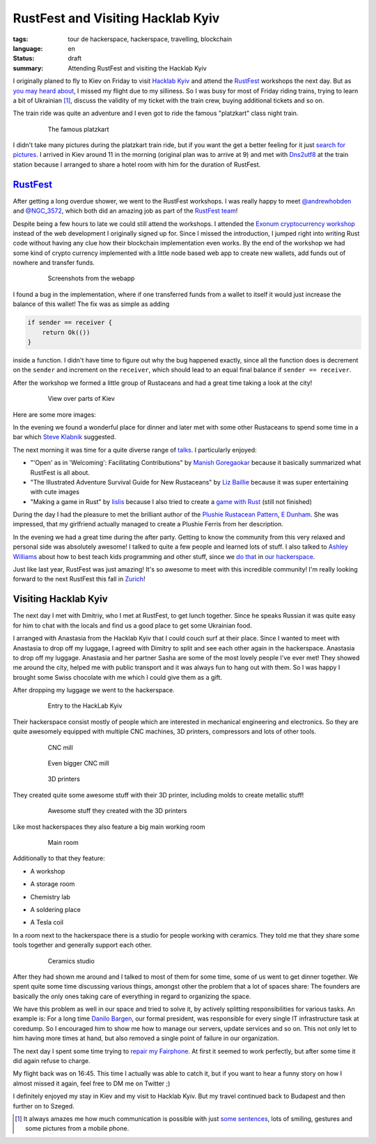 RustFest and Visiting Hacklab Kyiv
==================================

:tags: tour de hackerspace, hackerspace, travelling, blockchain
:language: en
:status: draft
:summary: Attending RustFest and visiting the Hacklab Kyiv

I originally planed to fly to Kiev on Friday to visit `Hacklab Kyiv`_ and
attend the `RustFest`_ workshops the next day.  But as `you may heard about`_,
I missed my flight due to my silliness.  So I was busy for most of Friday
riding trains, trying to learn a bit of Ukrainian [#]_, discuss the validity of
my ticket with the train crew, buying additional tickets and so on.

The train ride was quite an adventure and I even got to ride the famous
"platzkart" class night train.

.. figure:: /images/tour_de_hackerspace/kiev/kiev_train_ride_3.jpg
    :target: /images/tour_de_hackerspace/kiev/kiev_train_ride_3.jpg
    :alt: The famous platzkart
    :align: center
    :width: 80%
    :figwidth: 80%

    The famous platzkart

I didn't take many pictures during the platzkart train ride, but if you want
the get a better feeling for it just `search for pictures`_.  I arrived in Kiev
around 11 in the morning (original plan was to arrive at 9) and met with
`Dns2utf8`_ at the train station because I arranged to share a hotel room with
him for the duration of RustFest.

`RustFest`_
-----------

After getting a long overdue shower, we went to the RustFest workshops.  I was
really happy to meet `@andrewhobden`_ and `@NGC_3572`_, which both did an
amazing job as part of the `RustFest team`_!

Despite being a few hours to late we could still attend the workshops.  I
attended the `Exonum cryptocurrency workshop`_ instead of the web development I
originally signed up for.  Since I missed the introduction, I jumped right into
writing Rust code without having any clue how their blockchain implementation
even works.  By the end of the workshop we had some kind of crypto currency
implemented with a little node based web app to create new wallets, add funds
out of nowhere and transfer funds.

.. figure:: /images/tour_de_hackerspace/kiev/kiev_rustfest_crypto_3.png
    :target: /images/tour_de_hackerspace/kiev/kiev_rustfest_crypto_3.png
    :alt: Screenshots from the webapp
    :align: center
    :width: 80%
    :figwidth: 80%

    Screenshots from the webapp

I found a bug in the implementation, where if one transferred funds from a
wallet to itself it would just increase the balance of this wallet!  The fix
was as simple as adding

.. sourcecode:: rust

    if sender == receiver {
        return Ok(())
    }

inside a function.  I didn't have time to figure out why the bug happened
exactly, since all the function does is decrement on the ``sender`` and
increment on the ``receiver``, which should lead to an equal final balance if
``sender == receiver``.

After the workshop we formed a little group of Rustaceans and had a great time
taking a look at the city!

.. figure:: /images/tour_de_hackerspace/kiev/city/kiev_city_7.jpg
    :target: /images/tour_de_hackerspace/kiev/city/kiev_city_7.jpg
    :alt: View over parts of Kiev
    :align: center
    :width: 80%
    :figwidth: 80%

    View over parts of Kiev

Here are some more images:


.. image:: /images/tour_de_hackerspace/kiev/city/kiev_city_1.jpg
    :target: /images/tour_de_hackerspace/kiev/city/kiev_city_1.jpg
    :width: 10%

.. image:: /images/tour_de_hackerspace/kiev/city/kiev_city_2.jpg
    :target: /images/tour_de_hackerspace/kiev/city/kiev_city_2.jpg
    :width: 10%

.. image:: /images/tour_de_hackerspace/kiev/city/kiev_city_3.jpg
    :target: /images/tour_de_hackerspace/kiev/city/kiev_city_3.jpg
    :width: 10%

.. image:: /images/tour_de_hackerspace/kiev/city/kiev_city_4.jpg
    :target: /images/tour_de_hackerspace/kiev/city/kiev_city_4.jpg
    :width: 10%

.. image:: /images/tour_de_hackerspace/kiev/city/kiev_city_5.jpg
    :target: /images/tour_de_hackerspace/kiev/city/kiev_city_5.jpg
    :width: 10%

.. image:: /images/tour_de_hackerspace/kiev/city/kiev_city_6.jpg
    :target: /images/tour_de_hackerspace/kiev/city/kiev_city_6.jpg
    :width: 10%

.. image:: /images/tour_de_hackerspace/kiev/city/kiev_city_7.jpg
    :target: /images/tour_de_hackerspace/kiev/city/kiev_city_7.jpg
    :width: 10%

.. image:: /images/tour_de_hackerspace/kiev/city/kiev_city_8.jpg
    :target: /images/tour_de_hackerspace/kiev/city/kiev_city_8.jpg
    :width: 10%

.. image:: /images/tour_de_hackerspace/kiev/city/kiev_city_9.jpg
    :target: /images/tour_de_hackerspace/kiev/city/kiev_city_9.jpg
    :width: 10%

.. image:: /images/tour_de_hackerspace/kiev/city/kiev_city_10.jpg
    :target: /images/tour_de_hackerspace/kiev/city/kiev_city_10.jpg
    :width: 10%

In the evening we found a wonderful place for dinner and later met with some
other Rustaceans to spend some time in a bar which `Steve Klabnik`_ suggested.

The next morning it was time for a quite diverse range of `talks`_.  I
particularly enjoyed:

* "'Open' as in 'Welcoming': Facilitating Contributions" by `Manish
  Goregaokar`_ because it basically summarized what RustFest is all about.
* "The Illustrated Adventure Survival Guide for New Rustaceans" by `Liz
  Baillie`_ because it was super entertaining with cute images
* "Making a game in Rust" by `lislis`_ because I also tried to create a `game
  with Rust`_ (still not finished)

During the day I had the pleasure to met the brilliant author of the `Plushie
Rustacean Pattern`_, `E Dunham`_.  She was impressed, that my girlfriend
actually managed to create a Plushie Ferris from her description.

In the evening we had a great time during the after party.  Getting to know the
community from this very relaxed and personal side was absolutely awesome!  I
talked to quite a few people and learned lots of stuff.  I also talked to
`Ashley Williams`_ about how to best teach kids programming and other stuff,
since we `do that`_ in `our hackerspace`_.

Just like last year, RustFest was just amazing!  It's so awesome to meet with
this incredible community!  I'm really looking forward to the next RustFest
this fall in `Zurich`_!

Visiting Hacklab Kyiv
---------------------

The next day I met with Dmitriy, who I met at RustFest, to get lunch together.
Since he speaks Russian it was quite easy for him to chat with the locals and
find us a good place to get some Ukrainian food.

I arranged with Anastasia from the Hacklab Kyiv that I could couch surf at
their place.  Since I wanted to meet with Anastasia to drop off my luggage, I
agreed with Dimitry to split and see each other again in the hackerspace.
Anastasia to drop off my luggage.  Anastasia and her partner Sasha are some of
the most lovely people I've ever met!  They showed me around the city, helped
me with public transport and it was always fun to hang out with them.  So I was
happy I brought some Swiss chocolate with me which I could give them as a gift.

After dropping my luggage we went to the hackerspace.

.. figure:: /images/tour_de_hackerspace/kiev/kiev_entry.jpg
    :target: /images/tour_de_hackerspace/kiev/kiev_entry.jpg
    :alt: Entry to the HackLab  Kyiv
    :align: center
    :width: 80%
    :figwidth: 80%

    Entry to the HackLab  Kyiv

Their hackerspace consist mostly of people which are interested in mechanical
engineering and electronics.  So they are quite awesomely equipped with
multiple CNC machines, 3D printers, compressors and lots of other tools.

.. figure:: /images/tour_de_hackerspace/kiev/kiev_cnc.jpg
    :target: /images/tour_de_hackerspace/kiev/kiev_cnc.jpg
    :alt: CNC mill
    :align: center
    :width: 80%
    :figwidth: 80%

    CNC mill


.. figure:: /images/tour_de_hackerspace/kiev/kiev_big_cnc.jpg
    :target: /images/tour_de_hackerspace/kiev/kiev_big_cnc.jpg
    :alt: Even bigger CNC mill
    :align: center
    :width: 80%
    :figwidth: 80%

    Even bigger CNC mill

.. figure:: /images/tour_de_hackerspace/kiev/kiev_3d_printers.jpg
    :target: /images/tour_de_hackerspace/kiev/kiev_3d_printers.jpg
    :alt: 3D printers
    :align: center
    :width: 80%
    :figwidth: 80%

    3D printers

They created quite some awesome stuff with their 3D printer, including molds to
create metallic stuff!

.. figure:: /images/tour_de_hackerspace/kiev/kiev_3d_prints.jpg
    :target: /images/tour_de_hackerspace/kiev/kiev_3d_prints.jpg
    :alt: Awesome stuff they created with the 3D printers
    :align: center
    :width: 80%
    :figwidth: 80%

    Awesome stuff they created with the 3D printers

Like most hackerspaces they also feature a big main working room

.. figure:: /images/tour_de_hackerspace/kiev/kiev_main_room_2.jpg
    :target: /images/tour_de_hackerspace/kiev/kiev_main_room_2.jpg
    :alt: Main room
    :align: center
    :width: 80%
    :figwidth: 80%

    Main room

Additionally to that they feature:

* A workshop
    .. image:: /images/tour_de_hackerspace/kiev/kiev_workshop.jpg
        :target: /images/tour_de_hackerspace/kiev/kiev_workshop.jpg
        :width: 10%
* A storage room
    .. image:: /images/tour_de_hackerspace/kiev/kiev_workshop.jpg
        :target: /images/tour_de_hackerspace/kiev/kiev_workshop.jpg
        :width: 10%
* Chemistry lab
    .. image:: /images/tour_de_hackerspace/kiev/kiev_chemistry.jpg
        :target: /images/tour_de_hackerspace/kiev/kiev_chemistry.jpg
        :width: 10%
* A soldering place
    .. image:: /images/tour_de_hackerspace/kiev/kiev_soldering.jpg
        :target: /images/tour_de_hackerspace/kiev/kiev_soldering.jpg
        :width: 10%
* A Tesla coil
    .. image:: /images/tour_de_hackerspace/kiev/kiev_tesla_coil.jpg
        :target: /images/tour_de_hackerspace/kiev/kiev_tesla_coil.jpg
        :width: 10%

In a room next to the hackerspace there is a studio for people working with
ceramics.  They told me that they share some tools together and generally
support each other.

.. figure:: /images/tour_de_hackerspace/kiev/kiev_ceramics_2.jpg
    :target: /images/tour_de_hackerspace/kiev/kiev_ceramics_2.jpg
    :alt: Ceramics studio
    :align: center
    :width: 80%
    :figwidth: 80%

    Ceramics studio

After they had shown me around and I talked to most of them for some time, some
of us went to get dinner together. We spent quite some time discussing various
things, amongst other the problem that a lot of spaces share: The founders are
basically the only ones taking care of everything in regard to organizing the
space.

We have this problem as well in our space and tried to solve it, by actively
splitting responsibilities for various tasks.  An example is: For a long time
`Danilo Bargen`_, our formal president, was responsible for every single IT
infrastructure task at coredump.  So I encouraged him to show me how to manage
our servers, update services and so on.  This not only let to him having more
times at hand, but also removed a single point of failure in our organization.

The next day I spent some time trying to `repair my Fairphone`_.  At first it
seemed to work perfectly, but after some time it did again refuse to charge.

My flight back was on 16:45. This time I actually was able to catch it, but if
you want to hear a funny story on how I almost missed it again, feel free to DM
me on Twitter ;)

I definitely enjoyed my stay in Kiev and my visit to Hacklab Kyiv.  But my
travel continued back to Budapest and then further on to Szeged.

.. [#] It always amazes me how much communication is possible with just `some sentences`_, lots of smiling, gestures and some pictures from a mobile phone.

.. _`Hacklab Kyiv`: http://hacklab.kiev.ua/en/
.. _`RustFest`: http://2017.rustfest.eu
.. _`you may heard about`: https://twitter.com/rnstlr/status/857902876588486658
.. _`search for pictures`: https://duckduckgo.com/?q=platzkart&atb=v10&iar=images&iax=1&ia=images
.. _`Dns2utf8`: https://github.com/dns2utf8
.. _`Exonum cryptocurrency workshop`: https://github.com/exonum/workshop
.. _`@andrewhobden`: https://twitter.com/andrewhobden
.. _`@NGC_3572`: https://twitter.com/NGC_3572
.. _`RustFest team`: http://2017.rustfest.eu/about/
.. _`here`: /images/tour_de_hackerspace/kiev/city/
.. _`some sentences`: http://www.omniglot.com/language/phrases/ukrainian.php
.. _`Steve Klabnik`: https://twitter.com/steveklabnik
.. _`talks`: http://2017.rustfest.eu/talks/
.. _`Manish Goregaokar`: https://github.com/Manishearth
.. _`Liz Baillie`: https://twitter.com/_lbaillie
.. _`lislis`: https://github.com/lislis
.. _`game with Rust`: https://github.com/coredump-ch/rpsrtsrs
.. _`Plushie Rustacean Pattern`: http://edunham.net/2016/04/11/plushie_rustacean_pattern.html
.. _`E Dunham`: https://twitter.com/qedunham
.. _`Ashley Williams`: https://twitter.com/ag_dubs
.. _`do that`: https://www.coredump.ch/2014/11/10/ferienpass-im-hackerspace/
.. _`our hackerspace`: https://www.coredump.ch/2016/11/01/ferienpass-2016/
.. _`Zurich`: https://rustfest.ch/
.. _`Danilo Bargen`: https://github.com/dbrgn
.. _`repair my fairphone`: https://twitter.com/rnstlr/status/859351392871428097

